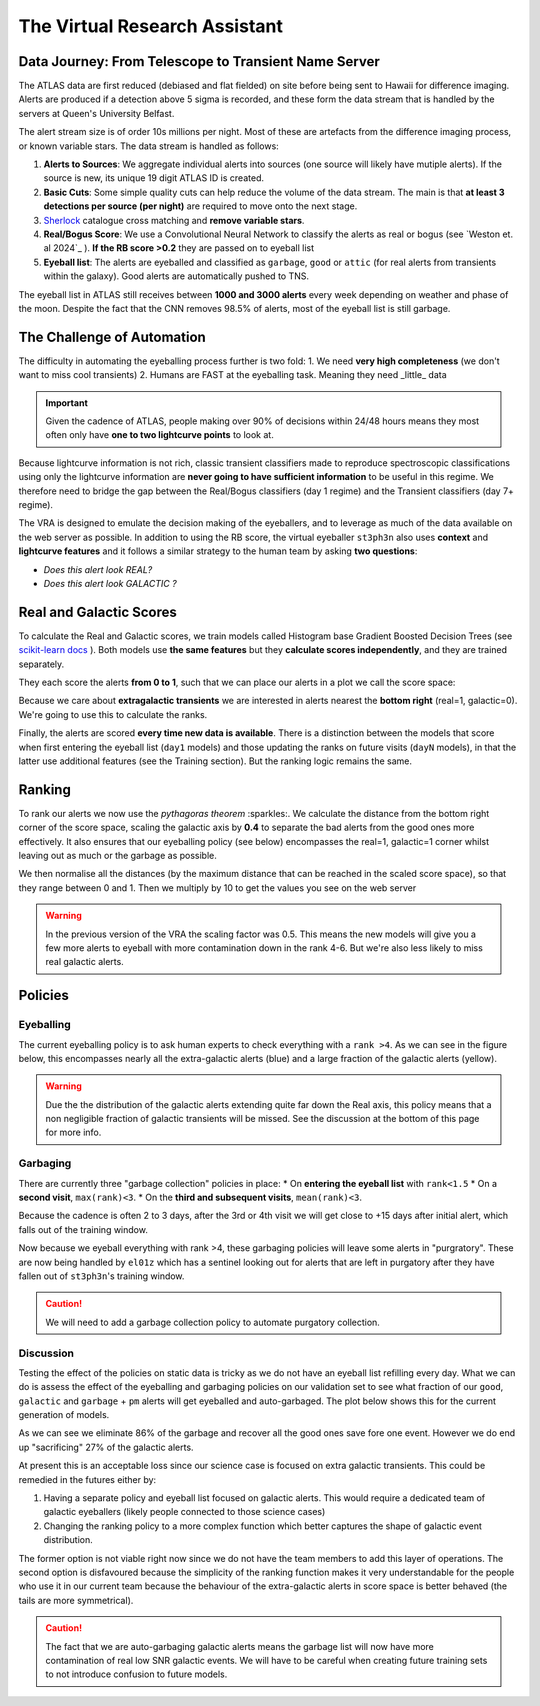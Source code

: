 The Virtual Research Assistant
=================================
.. _Tonry et al. 2018: https://ui.adsabs.harvard.edu/abs/2018PASP..130f4505T/abstract
.. _Smith et al. 2020: https://ui.adsabs.harvard.edu/abs/2020PASP..132h5002S/abstract
.. _Sherlock: https://lasair.readthedocs.io/en/develop/core_functions/sherlock.html
.. _Weston et al. 2024: https://academic.oup.com/rasti/article/3/1/385/7713043
.. _scikit-learn docs: https://scikit-learn.org/stable/modules/ensemble.html#histogram-based-gradient-boosting

Data Journey: From Telescope to Transient Name Server
------------------------------------------------------------

.. seealso::
   Survey Design: `Tonry et al. 2018`_ | Transient Server `Smith et al. 2020`_

The ATLAS data are first reduced (debiased and flat fielded) on site before
being sent to Hawaii for difference imaging. Alerts are produced if a detection
above 5 sigma is recorded, and these form the data stream that is handled by
the servers at Queen's University Belfast.

The alert stream size is of order 10s millions per night. Most of these are artefacts from the
difference imaging process, or known variable stars. The data stream is handled
as follows:

1. **Alerts to Sources**: We aggregate individual alerts into sources (one source will likely have mutiple alerts). If the source is new, its unique 19 digit ATLAS ID is created.
2. **Basic Cuts**: Some simple quality cuts can help reduce the volume of the data stream. The main is that **at least 3 detections per source (per night)** are required to move onto the next stage.
3. `Sherlock`_ catalogue cross matching and **remove variable stars**.
4. **Real/Bogus Score**: We use a Convolutional Neural Network to classify the alerts as real or bogus (see `Weston et. al 2024`_ ). **If the RB score >0.2** they are passed on to eyeball list
5. **Eyeball list**: The alerts are eyeballed and classified as ``garbage``, ``good`` or ``attic`` (for real alerts from transients within the galaxy). Good alerts are automatically pushed to TNS.

The eyeball list in ATLAS still receives between **1000 and 3000 alerts**
every week depending on weather and phase of the moon.
Despite the fact that the CNN removes 98.5% of alerts, most of the eyeball list is still garbage.

.. image:: _static/pie_chart.png
   :width: 400
   :align: center
   :alt: Pie chart showing the distribution of alerts in the eyeball list from data gathered between 27th March and 13th August 2024

The Challenge of Automation
----------------------------------------
The difficulty in automating the eyeballing process further is two fold:
1. We need **very high completeness** (we don't want to miss cool transients)
2. Humans are FAST at the eyeballing task. Meaning they need _little_ data

.. important::
   Given the cadence of ATLAS, people making over 90% of decisions within 24/48 hours means they most often only have **one to two lightcurve points** to look at.


.. image:: _static/when_decision_made.png
    :width: 650
    :align: center
    :alt: Histograms split by types showing the delay in human decisions

Because lightcurve information is not rich, classic transient classifiers made to reproduce
spectroscopic classifications using only the lightcurve information are
**never going to have sufficient information** to be useful in this regime.
We therefore need to bridge the gap between the Real/Bogus classifiers (day 1 regime)
and the Transient classifiers (day 7+ regime).

The VRA is designed to emulate the decision making of the eyeballers,
and to leverage as much of the data available on the web server as possible.
In addition to using the RB score, the virtual eyeballer ``st3ph3n`` also uses
**context** and **lightcurve features**  and it follows  a similar strategy
to the human team by asking **two questions**:

- *Does this alert look REAL?*
- *Does this alert look GALACTIC ?*

Real and Galactic Scores
-----------------------------------
To calculate the Real and Galactic scores, we train models called
Histogram base Gradient Boosted Decision Trees (see `scikit-learn docs`_ ).
Both models use **the same features** but they **calculate scores independently**,
and they are trained separately.

They each score the alerts **from 0 to 1**, such that we can place our alerts in a plot
we call the score space:

.. image:: _static/score_space.png
    :width: 650
    :align: center
    :alt: Score space showing the balanced training data for the Crabby models

.. seealso::
   For more information about the data and the training of the models see the **Data** and **Training** subsections

Because we care about **extragalactic transients** we are interested in alerts
nearest the **bottom right** (real=1, galactic=0).
We're going to use this to calculate the ranks.

Finally, the alerts are scored **every time new  data is available**.
There is a distinction between the models that score when first entering the eyeball list (``day1`` models)
and those updating the ranks on future visits (``dayN`` models), in that the latter
use additional features (see the Training section). But the ranking logic remains the same.

Ranking
-----------------------------------
To rank our alerts we now use the *pythagoras theorem* :sparkles:.
We calculate the distance from the bottom right corner of the score space, scaling the
galactic axis by **0.4** to separate the bad alerts from the good ones more effectively.
It also ensures that our eyeballing policy (see below) encompasses the real=1, galactic=1 corner
whilst leaving out as much or the garbage as possible.

We then normalise all the distances (by the maximum distance that can be reached in the scaled score space),
so that they range between 0 and 1. Then we multiply by 10 to get the values you see
on the web server

.. warning::
   In the previous version of the VRA the scaling factor was 0.5. This means the new models will give you a few more alerts to eyeball with more contamination down in the rank 4-6. But we're also less likely to miss real galactic alerts.


Policies
---------------------------------------

Eyeballing
~~~~~~~~~~~

The current eyeballing policy is to ask human experts to check everything
with a ``rank >4``. As we can see in the figure below, this encompasses
nearly all the extra-galactic alerts (blue) and a large fraction of the galactic alerts (yellow).

.. image:: _static/ss_byalert_wranks.png
    :width: 800
    :align: center
    :alt: Here we show the score space distributions for each alert type. We also plot the VRA rank contours.

.. warning::
   Due the the distribution of the galactic alerts extending quite far down the Real axis, this policy means that a non negligible fraction of galactic transients will be missed. See the discussion at the bottom of this page for more info.


Garbaging
~~~~~~~~~~~~~
There are currently three "garbage collection" policies in place:
* On **entering the eyeball list** with ``rank<1.5``
* On a **second visit**, ``max(rank)<3``.
* On the **third and subsequent visits**, ``mean(rank)<3``.

Because the cadence is often 2 to 3 days, after the 3rd or 4th visit we will get close to +15 days after initial alert, which falls out of the training window.

Now because we eyeball everything with rank >4, these garbaging policies will leave some alerts in "purgratory".
These are now being handled by ``el01z`` which has a sentinel looking out for
alerts that are left in purgatory after they have fallen out of ``st3ph3n``'s training window.

.. caution::
   We will need to add a garbage collection policy to automate purgatory collection.

Discussion
~~~~~~~~~~~~~
Testing the effect of the policies on static data is tricky as we do not have
an eyeball list refilling every day.
What we can do is assess the effect of the eyeballing and garbaging policies on our
validation set to see what fraction of our ``good``, ``galactic`` and ``garbage`` + ``pm``
alerts will get eyeballed and auto-garbaged. The plot below shows this for the current generation of models.

.. image:: _static/policy_results.png
    :width: 650
    :align: center
    :alt: Fraction of alerts eyeballed Vs auto-garbaged for the different alert types given our current policies.

As we can see we eliminate 86% of the garbage and recover all the good ones save fore one event.
However we do end up "sacrificing" 27% of the galactic alerts.

At present this is an acceptable loss since our science case is focused on extra galactic transients.
This could be remedied in the futures either by:

1. Having a separate policy and eyeball list focused on galactic alerts. This would require a dedicated team of galactic eyeballers (likely people connected to those science  cases)
2. Changing the ranking policy to a more complex function which better captures the shape of galactic event distribution.

The former option is not viable right now since we do not have the team
members to add this layer of operations.
The second option is disfavoured because the simplicity of the ranking function
makes it very understandable for the people who use it in our current team because the
behaviour of the extra-galactic alerts in score space is better behaved
(the tails are more symmetrical).

.. caution::
   The fact that we are auto-garbaging galactic alerts means the garbage list will now have more contamination of real low SNR galactic events. We will have to be careful when creating future training sets to not introduce confusion to future models.






